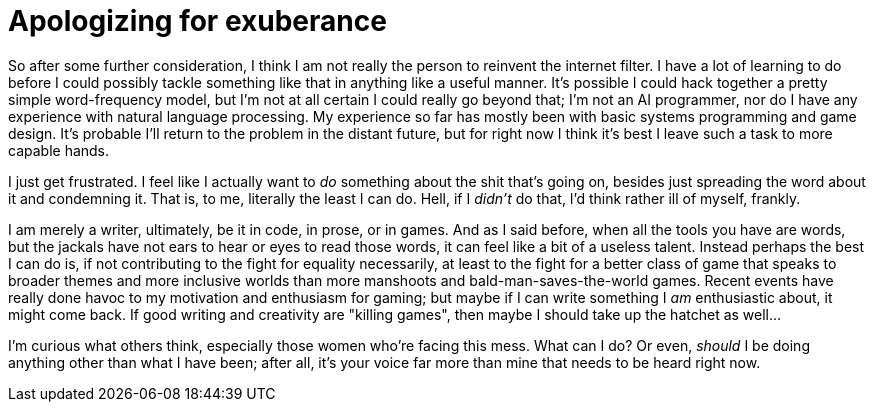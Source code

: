 
= Apologizing for exuberance
:published_at: 2014-09-19
:hp-tags: abuse, games


So after some further consideration, I think I am not really the person
to reinvent the internet filter. I have a lot of learning to do before I
could possibly tackle something like that in anything like a useful
manner. It's possible I could hack together a pretty simple
word-frequency model, but I'm not at all certain I could really go
beyond that; I'm not an AI programmer, nor do I have any experience with
natural language processing. My experience so far has mostly been with
basic systems programming and game design. It's probable I'll return to
the problem in the distant future, but for right now I think it's best I
leave such a task to more capable hands.

I just get frustrated. I feel like I actually want to _do_ something
about the shit that's going on, besides just spreading the word about it
and condemning it. That is, to me, literally the least I can do. Hell,
if I _didn't_ do that, I'd think rather ill of myself, frankly.

I am merely a writer, ultimately, be it in code, in prose, or in games.
And as I said before, when all the tools you have are words, but the
jackals have not ears to hear or eyes to read those words, it can feel
like a bit of a useless talent. Instead perhaps the best I can do is, if
not contributing to the fight for equality necessarily, at least to the
fight for a better class of game that speaks to broader themes and more
inclusive worlds than more manshoots and bald-man-saves-the-world games.
Recent events have really done havoc to my motivation and enthusiasm for
gaming; but maybe if I can write something I _am_ enthusiastic about, it
might come back. If good writing and creativity are "killing games",
then maybe I should take up the hatchet as well...

I'm curious what others think, especially those women who're facing this
mess. What can I do? Or even, _should_ I be doing anything other than
what I have been; after all, it's your voice far more than mine that
needs to be heard right now.